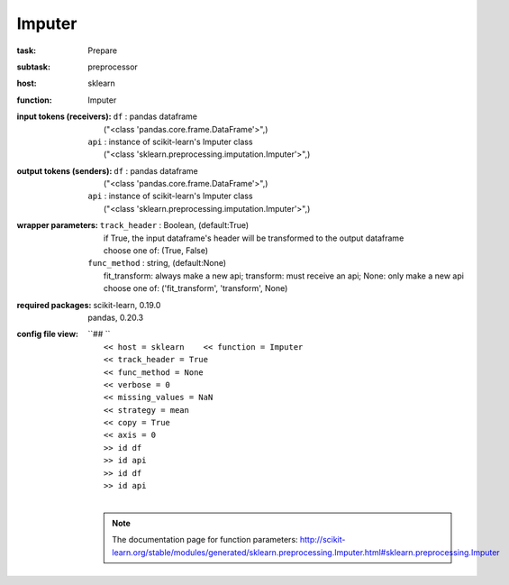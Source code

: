 .. _Imputer:

Imputer
========

:task:
    | Prepare

:subtask:
    | preprocessor

:host:
    | sklearn

:function:
    | Imputer

:input tokens (receivers):
    | ``df`` : pandas dataframe
    |   ("<class 'pandas.core.frame.DataFrame'>",)
    | ``api`` : instance of scikit-learn's Imputer class
    |   ("<class 'sklearn.preprocessing.imputation.Imputer'>",)

:output tokens (senders):
    | ``df`` : pandas dataframe
    |   ("<class 'pandas.core.frame.DataFrame'>",)
    | ``api`` : instance of scikit-learn's Imputer class
    |   ("<class 'sklearn.preprocessing.imputation.Imputer'>",)

:wrapper parameters:
    | ``track_header`` : Boolean, (default:True)
    |   if True, the input dataframe's header will be transformed to the output dataframe
    |   choose one of: (True, False)
    | ``func_method`` : string, (default:None)
    |   fit_transform: always make a new api; transform: must receive an api; None: only make a new api 
    |   choose one of: ('fit_transform', 'transform', None)

:required packages:
    | scikit-learn, 0.19.0
    | pandas, 0.20.3

:config file view:
    | ``## ``
    |   ``<< host = sklearn    << function = Imputer``
    |   ``<< track_header = True``
    |   ``<< func_method = None``
    |   ``<< verbose = 0``
    |   ``<< missing_values = NaN``
    |   ``<< strategy = mean``
    |   ``<< copy = True``
    |   ``<< axis = 0``
    |   ``>> id df``
    |   ``>> id api``
    |   ``>> id df``
    |   ``>> id api``
    |
    .. note:: The documentation page for function parameters: http://scikit-learn.org/stable/modules/generated/sklearn.preprocessing.Imputer.html#sklearn.preprocessing.Imputer